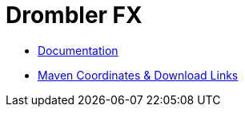 = Drombler FX

 * link:docs[Documentation]
 * link:docs/site/modules.html[Maven Coordinates & Download Links]